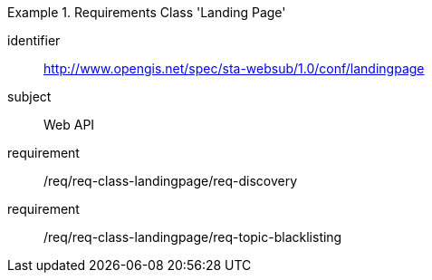 [[req_class_landingpage]]

[requirements_class]
.Requirements Class 'Landing Page'
====
[%metadata]
identifier:: http://www.opengis.net/spec/sta-websub/1.0/conf/landingpage
subject:: Web API
requirement:: /req/req-class-landingpage/req-discovery
requirement:: /req/req-class-landingpage/req-topic-blacklisting
====